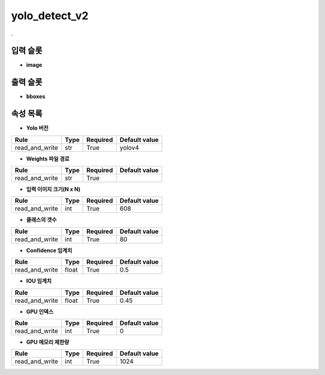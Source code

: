 .. meta::
	:keywords: DEEP YOLOV4 YOLOV3

.. role:: raw-html(raw)
	:format: html

yolo_detect_v2
=============================

.

입력 슬롯
---------

* **image**

출력 슬롯
---------

* **bboxes**

속성 목록
---------

* **Yolo 버전**

+-----------------+-------+----------+---------------+
| Rule            + Type  + Required + Default value |
+=================+=======+==========+===============+
| read_and_write  + str   + True     + yolov4        |
+-----------------+-------+----------+---------------+



* **Weights 파일 경로**

+-----------------+-------+----------+---------------+
| Rule            + Type  + Required + Default value |
+=================+=======+==========+===============+
| read_and_write  + str   + True     +               |
+-----------------+-------+----------+---------------+



* **입력 이미지 크기(N x N)**

+-----------------+-------+----------+---------------+
| Rule            + Type  + Required + Default value |
+=================+=======+==========+===============+
| read_and_write  + int   + True     + 608           |
+-----------------+-------+----------+---------------+



* **클래스의 갯수**

+-----------------+-------+----------+---------------+
| Rule            + Type  + Required + Default value |
+=================+=======+==========+===============+
| read_and_write  + int   + True     + 80            |
+-----------------+-------+----------+---------------+



* **Confidence 임계치**

+-----------------+-------+----------+---------------+
| Rule            + Type  + Required + Default value |
+=================+=======+==========+===============+
| read_and_write  + float + True     + 0.5           |
+-----------------+-------+----------+---------------+



* **IOU 임계치**

+-----------------+-------+----------+---------------+
| Rule            + Type  + Required + Default value |
+=================+=======+==========+===============+
| read_and_write  + float + True     + 0.45          |
+-----------------+-------+----------+---------------+



* **GPU 인덱스**

+-----------------+-------+----------+---------------+
| Rule            + Type  + Required + Default value |
+=================+=======+==========+===============+
| read_and_write  + int   + True     + 0             |
+-----------------+-------+----------+---------------+



* **GPU 메모리 제한량**

+-----------------+-------+----------+---------------+
| Rule            + Type  + Required + Default value |
+=================+=======+==========+===============+
| read_and_write  + int   + True     + 1024          |
+-----------------+-------+----------+---------------+



